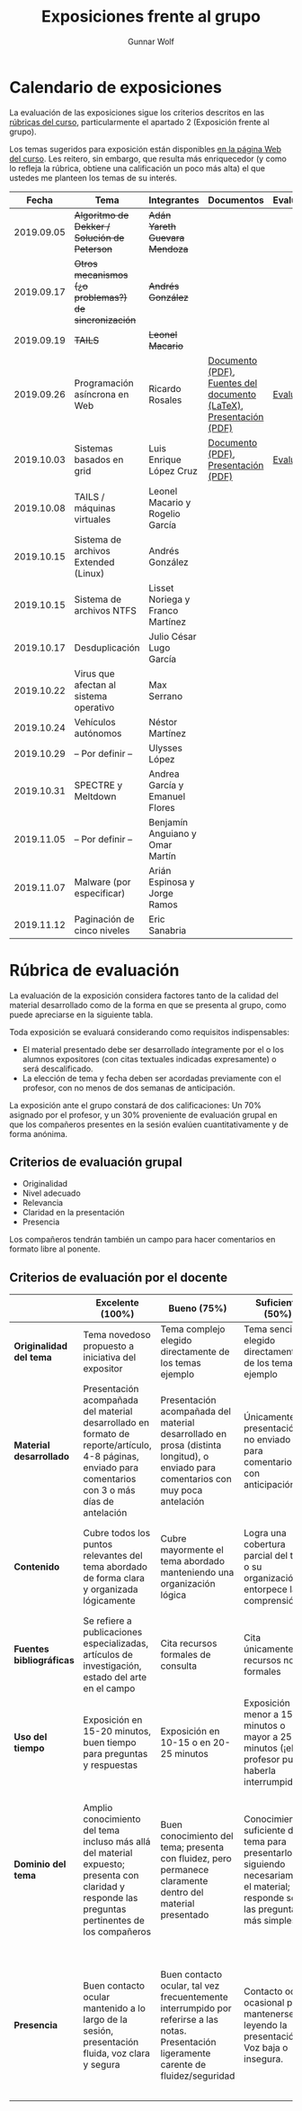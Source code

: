 #+title: Exposiciones frente al grupo
#+author: Gunnar Wolf

* Calendario de exposiciones
La evaluación de las exposiciones sigue los criterios descritos en las
[[http://gwolf.sistop.org/rubricas.pdf][rúbricas del curso]], particularmente el apartado 2 (Exposición frente
al grupo).

Los temas sugeridos para exposición están disponibles [[http://gwolf.sistop.org/][en la página Web
del curso]]. Les reitero, sin embargo, que resulta más enriquecedor (y
como lo refleja la rúbrica, obtiene una calificación un poco más alta)
el que ustedes me planteen los temas de su interés.

|------------+------------------------------------------------------+----------------------------------+--------------------------------------------------------------------+------------|
|      Fecha | Tema                                                 | Integrantes                      | Documentos                                                         | Evaluación |
|------------+------------------------------------------------------+----------------------------------+--------------------------------------------------------------------+------------|
| 2019.09.05 | +Algoritmo de Dekker / Solución de Peterson+         | +Adán Yareth Guevara Mendoza+    |                                                                    |            |
| 2019.09.17 | +Otros mecanismos (¿o problemas?) de sincronización+ | +Andrés González+                |                                                                    |            |
| 2019.09.19 | +TAILS+                                              | +Leonel Macario+                 |                                                                    |            |
| 2019.09.26 | Programación asíncrona en Web                        | Ricardo Rosales                  | [[./RosalesRicardo/asincroniaWeb.pdf][Documento (PDF)]], [[./RosalesRicardo/asincroniaWeb.tex][Fuentes del documento (LaTeX)]], [[./RosalesRicardo/Presentacion.pdf][Presentación (PDF)]] | [[./RosalesRicardo/evaluacion.org][Evaluación]] |
| 2019.10.03 | Sistemas basados en grid                             | Luis Enrique López Cruz          | [[./LopezLuis/Reporte.pdf][Documento (PDF)]], [[./LopezLuis/Presentacion.pdf][Presentación (PDF)]]                                | [[./ LopezLuis/evaluacion.org][Evaluación]] |
| 2019.10.08 | TAILS / máquinas virtuales                           | Leonel Macario y Rogelio García  |                                                                    |            |
| 2019.10.15 | Sistema de archivos Extended (Linux)                 | Andrés González                  |                                                                    |            |
| 2019.10.15 | Sistema de archivos NTFS                             | Lisset Noriega y Franco Martínez |                                                                    |            |
| 2019.10.17 | Desduplicación                                       | Julio César Lugo García          |                                                                    |            |
| 2019.10.22 | Virus que afectan al sistema operativo               | Max Serrano                      |                                                                    |            |
| 2019.10.24 | Vehículos autónomos                                  | Néstor Martínez                  |                                                                    |            |
| 2019.10.29 | – Por definir –                                      | Ulysses López                    |                                                                    |            |
| 2019.10.31 | SPECTRE y Meltdown                                   | Andrea García y Emanuel Flores   |                                                                    |            |
| 2019.11.05 | – Por definir –                                      | Benjamín Anguiano y Omar Martín  |                                                                    |            |
| 2019.11.07 | Malware (por especificar)                            | Arián Espinosa y Jorge Ramos     |                                                                    |            |
| 2019.11.12 | Paginación de cinco niveles                          | Eric Sanabria                    |                                                                    |            |
|------------+------------------------------------------------------+----------------------------------+--------------------------------------------------------------------+------------|
#+TBLFM: 



* Rúbrica de evaluación

La evaluación de la exposición considera factores tanto de la calidad
del material desarrollado como de la forma en que se presenta al
grupo, como puede apreciarse en la siguiente tabla.

Toda exposición se evaluará considerando como requisitos
indispensables:

- El material presentado debe ser desarrollado íntegramente por el o
  los alumnos expositores (con citas textuales indicadas expresamente)
  o será descalificado.
- La elección de tema y fecha deben ser acordadas previamente con el
  profesor, con no menos de dos semanas de anticipación.

La exposición ante el grupo constará de dos calificaciones: Un 70%
asignado por el profesor, y un 30% proveniente de evaluación grupal en
que los compañeros presentes en la sesión evalúen cuantitativamente y
de forma anónima.

** Criterios de evaluación grupal

- Originalidad
- Nivel adecuado
- Relevancia
- Claridad en la presentación
- Presencia

Los compañeros tendrán también un campo para hacer comentarios en
formato libre al ponente.

** Criterios de evaluación por el docente

|--------------------------+--------------------------------------------------------------------------------------------------------------------------------------------------------+--------------------------------------------------------------------------------------------------------------------------------------------+---------------------------------------------------------------------------------------------------------------------------------+---------------------------------------------------------------------------------------------------------------------------------------------------------+------|
|                          | *Excelente* (100%)                                                                                                                                     | *Bueno* (75%)                                                                                                                              | *Suficiente* (50%)                                                                                                              | *Insuficiente* (0%)                                                                                                                                     | Peso |
|--------------------------+--------------------------------------------------------------------------------------------------------------------------------------------------------+--------------------------------------------------------------------------------------------------------------------------------------------+---------------------------------------------------------------------------------------------------------------------------------+---------------------------------------------------------------------------------------------------------------------------------------------------------+------|
| *Originalidad del tema*  | Tema novedoso propuesto a iniciativa del expositor                                                                                                     | Tema complejo elegido directamente de los temas ejemplo                                                                                    | Tema sencillo elegido directamente de los temas ejemplo                                                                         |                                                                                                                                                         |  10% |
|--------------------------+--------------------------------------------------------------------------------------------------------------------------------------------------------+--------------------------------------------------------------------------------------------------------------------------------------------+---------------------------------------------------------------------------------------------------------------------------------+---------------------------------------------------------------------------------------------------------------------------------------------------------+------|
| *Material desarrollado*  | Presentación acompañada del material desarrollado en formato de reporte/artículo, 4-8 páginas, enviado para comentarios con 3 o más días de antelación | Presentación acompañada del material desarrollado en prosa (distinta longitud), o enviado para comentarios con muy poca antelación         | Únicamente presentación, o no enviado para comentarios con anticipación                                                         | No se entregó material                                                                                                                                  |  20% |
|--------------------------+--------------------------------------------------------------------------------------------------------------------------------------------------------+--------------------------------------------------------------------------------------------------------------------------------------------+---------------------------------------------------------------------------------------------------------------------------------+---------------------------------------------------------------------------------------------------------------------------------------------------------+------|
| *Contenido*              | Cubre todos los puntos relevantes del tema abordado de forma clara y organizada lógicamente                                                            | Cubre mayormente el tema abordado manteniendo una organización lógica                                                                      | Logra una cobertura parcial del tema o su organización entorpece la comprensión                                                 | La información presentada está incompleta o carece de un hilo conducente                                                                                |  20% |
|--------------------------+--------------------------------------------------------------------------------------------------------------------------------------------------------+--------------------------------------------------------------------------------------------------------------------------------------------+---------------------------------------------------------------------------------------------------------------------------------+---------------------------------------------------------------------------------------------------------------------------------------------------------+------|
| *Fuentes bibliográficas* | Se refiere a publicaciones especializadas, artículos de investigación, estado del arte en el campo                                                     | Cita recursos formales de consulta                                                                                                         | Cita únicamente recursos no formales                                                                                            | No menciona referencias                                                                                                                                 |  10% |
|--------------------------+--------------------------------------------------------------------------------------------------------------------------------------------------------+--------------------------------------------------------------------------------------------------------------------------------------------+---------------------------------------------------------------------------------------------------------------------------------+---------------------------------------------------------------------------------------------------------------------------------------------------------+------|
| *Uso del tiempo*         | Exposición en 15-20 minutos, buen tiempo para preguntas y respuestas                                                                                   | Exposición en 10-15 o en 20-25 minutos                                                                                                     | Exposición menor a 15 minutos o mayor a 25 minutos (¡el profesor puede haberla interrumpido!)                                   |                                                                                                                                                         |  10% |
|--------------------------+--------------------------------------------------------------------------------------------------------------------------------------------------------+--------------------------------------------------------------------------------------------------------------------------------------------+---------------------------------------------------------------------------------------------------------------------------------+---------------------------------------------------------------------------------------------------------------------------------------------------------+------|
| *Dominio del tema*       | Amplio conocimiento del tema incluso más allá del material expuesto; presenta con claridad y responde las preguntas pertinentes de los compañeros      | Buen conocimiento del tema; presenta con fluidez, pero permanece claramente dentro del material presentado                                 | Conocimiento suficiente del tema para presentarlo siguiendo necesariamente el material; responde sólo las preguntas más simples | No demuestra haber comprendido la información, depende por completo de la lectura del material para presentar, y no puede responder preguntas sencillas |  15% |
|--------------------------+--------------------------------------------------------------------------------------------------------------------------------------------------------+--------------------------------------------------------------------------------------------------------------------------------------------+---------------------------------------------------------------------------------------------------------------------------------+---------------------------------------------------------------------------------------------------------------------------------------------------------+------|
| *Presencia*              | Buen contacto ocular mantenido a lo largo de la sesión, presentación fluida, voz clara y segura                                                        | Buen contacto ocular, tal vez frecuentemente interrumpido por referirse a las notas. Presentación ligeramente carente de fluidez/seguridad | Contacto ocular ocasional por mantenerse leyendo la presentación. Voz baja o insegura.                                          | Sin contacto ocular por leer prácticamente la totalidad del material. El ponente murmulla, se atora con la pronunciación de términos, cuesta seguirlo   |  15% |
|--------------------------+--------------------------------------------------------------------------------------------------------------------------------------------------------+--------------------------------------------------------------------------------------------------------------------------------------------+---------------------------------------------------------------------------------------------------------------------------------+---------------------------------------------------------------------------------------------------------------------------------------------------------+------|
